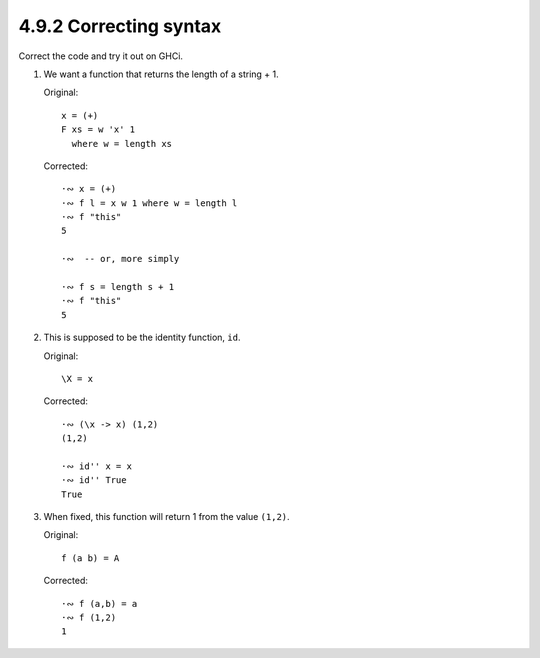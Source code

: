4.9.2 Correcting syntax
^^^^^^^^^^^^^^^^^^^^^^^
Correct the code and try it out on GHCi.

1. We want a function that returns the length of a string + 1.

   Original::

     x = (+)
     F xs = w 'x' 1
       where w = length xs

   Corrected::
            
     ·∾ x = (+)
     ·∾ f l = x w 1 where w = length l
     ·∾ f "this"
     5

     ·∾  -- or, more simply

     ·∾ f s = length s + 1
     ·∾ f "this"
     5

2. This is supposed to be the identity function, ``id``.

   Original::

    \X = x

   Corrected::

    ·∾ (\x -> x) (1,2)
    (1,2)

    ·∾ id'' x = x
    ·∾ id'' True
    True

3. When fixed, this function will return 1 from the value ``(1,2)``.

   Original::

    f (a b) = A

   Corrected::

    ·∾ f (a,b) = a
    ·∾ f (1,2)
    1

